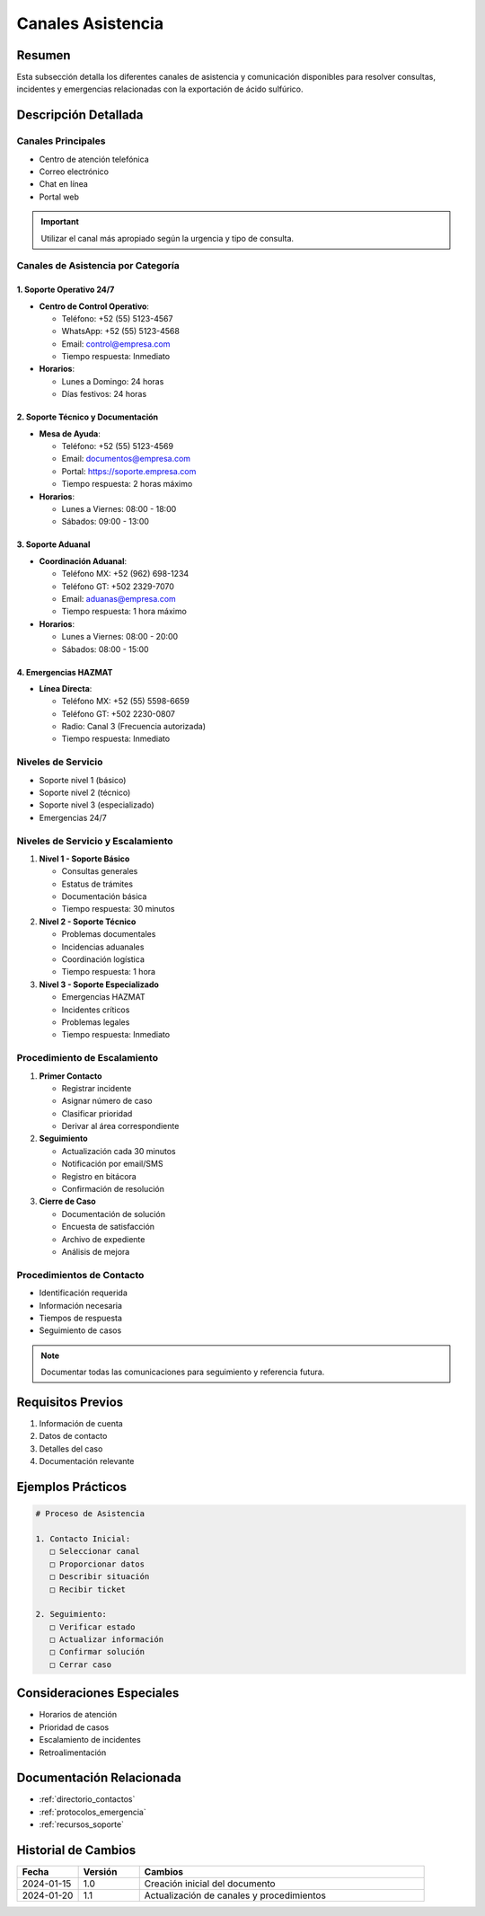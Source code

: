 .. _canales_asistencia:

===================
Canales Asistencia
===================

.. meta::
   :description: Canales de asistencia y comunicación para la exportación de ácido sulfúrico
   :keywords: canales, asistencia, comunicación, soporte, ayuda, contacto

Resumen
=======

Esta subsección detalla los diferentes canales de asistencia y comunicación disponibles para resolver consultas, incidentes y emergencias relacionadas con la exportación de ácido sulfúrico.

Descripción Detallada
===================

Canales Principales
---------------

* Centro de atención telefónica
* Correo electrónico
* Chat en línea
* Portal web

.. important::
   Utilizar el canal más apropiado según la urgencia y tipo de consulta.

Canales de Asistencia por Categoría
---------------------------------

1. Soporte Operativo 24/7
~~~~~~~~~~~~~~~~~~~~~~~

- **Centro de Control Operativo**:
  
  - Teléfono: +52 (55) 5123-4567
  - WhatsApp: +52 (55) 5123-4568
  - Email: control@empresa.com
  - Tiempo respuesta: Inmediato

- **Horarios**:
  
  - Lunes a Domingo: 24 horas
  - Días festivos: 24 horas

2. Soporte Técnico y Documentación
~~~~~~~~~~~~~~~~~~~~~~~~~~~~~~~

- **Mesa de Ayuda**:
  
  - Teléfono: +52 (55) 5123-4569
  - Email: documentos@empresa.com
  - Portal: https://soporte.empresa.com
  - Tiempo respuesta: 2 horas máximo

- **Horarios**:
  
  - Lunes a Viernes: 08:00 - 18:00
  - Sábados: 09:00 - 13:00

3. Soporte Aduanal
~~~~~~~~~~~~~~~~

- **Coordinación Aduanal**:
  
  - Teléfono MX: +52 (962) 698-1234
  - Teléfono GT: +502 2329-7070
  - Email: aduanas@empresa.com
  - Tiempo respuesta: 1 hora máximo

- **Horarios**:
  
  - Lunes a Viernes: 08:00 - 20:00
  - Sábados: 08:00 - 15:00

4. Emergencias HAZMAT
~~~~~~~~~~~~~~~~~~

- **Línea Directa**:
  
  - Teléfono MX: +52 (55) 5598-6659
  - Teléfono GT: +502 2230-0807
  - Radio: Canal 3 (Frecuencia autorizada)
  - Tiempo respuesta: Inmediato

Niveles de Servicio
---------------

* Soporte nivel 1 (básico)
* Soporte nivel 2 (técnico)
* Soporte nivel 3 (especializado)
* Emergencias 24/7

Niveles de Servicio y Escalamiento
--------------------------------

1. **Nivel 1 - Soporte Básico**

   - Consultas generales
   - Estatus de trámites
   - Documentación básica
   - Tiempo respuesta: 30 minutos

2. **Nivel 2 - Soporte Técnico**

   - Problemas documentales
   - Incidencias aduanales
   - Coordinación logística
   - Tiempo respuesta: 1 hora

3. **Nivel 3 - Soporte Especializado**

   - Emergencias HAZMAT
   - Incidentes críticos
   - Problemas legales
   - Tiempo respuesta: Inmediato

Procedimiento de Escalamiento
--------------------------

1. **Primer Contacto**

   - Registrar incidente
   - Asignar número de caso
   - Clasificar prioridad
   - Derivar al área correspondiente

2. **Seguimiento**

   - Actualización cada 30 minutos
   - Notificación por email/SMS
   - Registro en bitácora
   - Confirmación de resolución

3. **Cierre de Caso**

   - Documentación de solución
   - Encuesta de satisfacción
   - Archivo de expediente
   - Análisis de mejora

Procedimientos de Contacto
---------------------

* Identificación requerida
* Información necesaria
* Tiempos de respuesta
* Seguimiento de casos

.. note::
   Documentar todas las comunicaciones para seguimiento y referencia futura.

Requisitos Previos
================

1. Información de cuenta
2. Datos de contacto
3. Detalles del caso
4. Documentación relevante

Ejemplos Prácticos
================

.. code-block:: text

   # Proceso de Asistencia
   
   1. Contacto Inicial:
      □ Seleccionar canal
      □ Proporcionar datos
      □ Describir situación
      □ Recibir ticket
   
   2. Seguimiento:
      □ Verificar estado
      □ Actualizar información
      □ Confirmar solución
      □ Cerrar caso

Consideraciones Especiales
=======================

* Horarios de atención
* Prioridad de casos
* Escalamiento de incidentes
* Retroalimentación

Documentación Relacionada
======================

* :ref:`directorio_contactos`
* :ref:`protocolos_emergencia`
* :ref:`recursos_soporte`

Historial de Cambios
==================

.. list-table::
   :header-rows: 1
   :widths: 15 15 70

   * - Fecha
     - Versión
     - Cambios
   * - 2024-01-15
     - 1.0
     - Creación inicial del documento
   * - 2024-01-20
     - 1.1
     - Actualización de canales y procedimientos